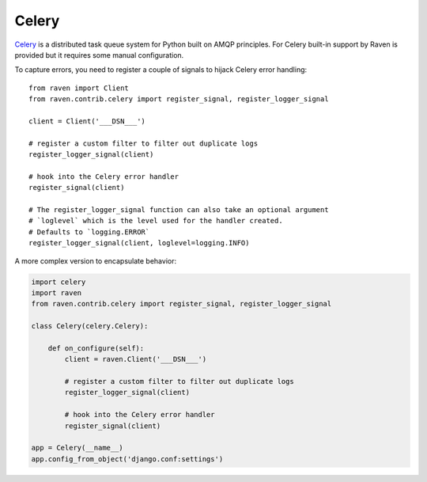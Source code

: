 Celery
======

`Celery <http://www.celeryproject.org/>`_ is a distributed task queue
system for Python built on AMQP principles.  For Celery built-in support
by Raven is provided but it requires some manual configuration.

To capture errors, you need to register a couple of signals to hijack
Celery error handling::

    from raven import Client
    from raven.contrib.celery import register_signal, register_logger_signal

    client = Client('___DSN___')

    # register a custom filter to filter out duplicate logs
    register_logger_signal(client)

    # hook into the Celery error handler
    register_signal(client)

    # The register_logger_signal function can also take an optional argument
    # `loglevel` which is the level used for the handler created.
    # Defaults to `logging.ERROR`
    register_logger_signal(client, loglevel=logging.INFO)

A more complex version to encapsulate behavior:

.. code-block:: python

    import celery
    import raven
    from raven.contrib.celery import register_signal, register_logger_signal

    class Celery(celery.Celery):

        def on_configure(self):
            client = raven.Client('___DSN___')

            # register a custom filter to filter out duplicate logs
            register_logger_signal(client)

            # hook into the Celery error handler
            register_signal(client)

    app = Celery(__name__)
    app.config_from_object('django.conf:settings')
